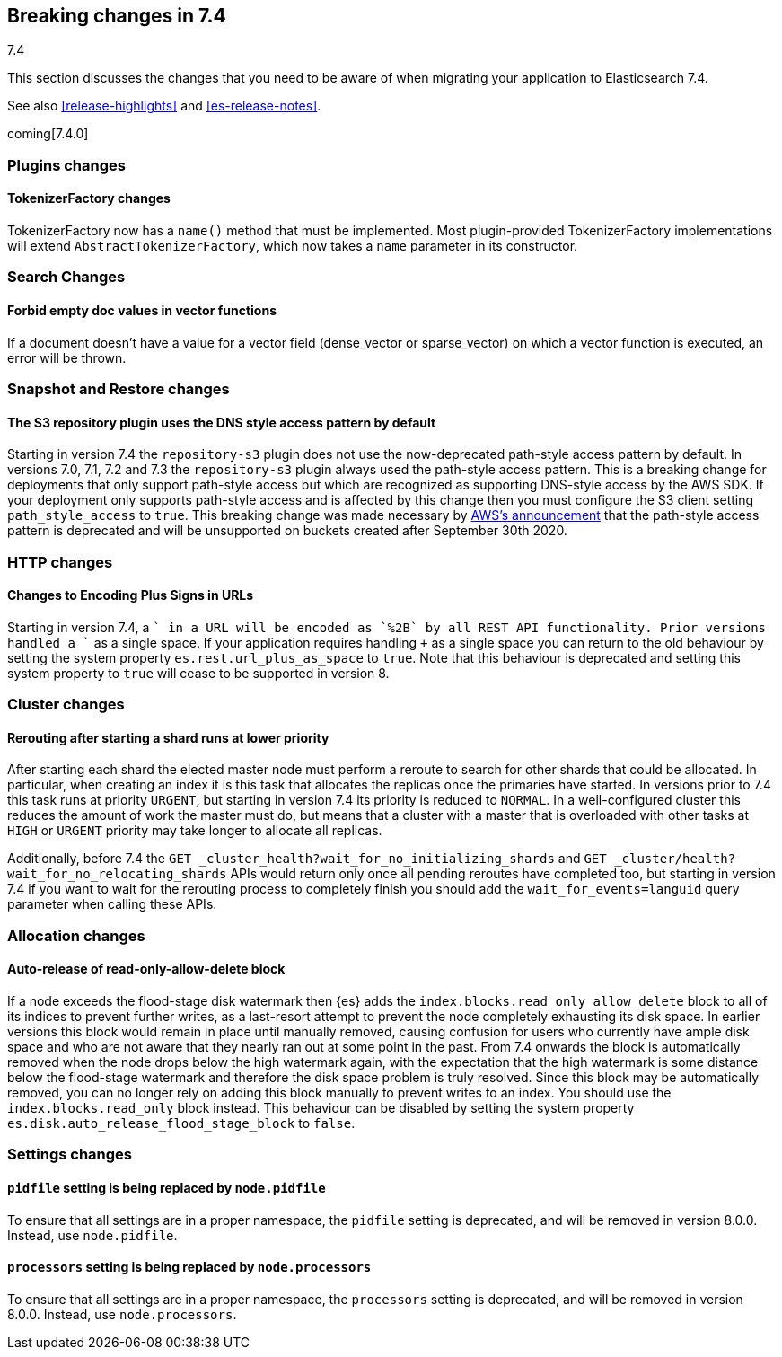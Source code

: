 [[breaking-changes-7.4]]
== Breaking changes in 7.4
++++
<titleabbrev>7.4</titleabbrev>
++++

This section discusses the changes that you need to be aware of when migrating
your application to Elasticsearch 7.4.

See also <<release-highlights>> and <<es-release-notes>>.

coming[7.4.0]

//NOTE: The notable-breaking-changes tagged regions are re-used in the
//Installation and Upgrade Guide

//tag::notable-breaking-changes[]

//end::notable-breaking-changes[]

[discrete]
[[breaking_74_plugin_changes]]
=== Plugins changes

[discrete]
==== TokenizerFactory changes

TokenizerFactory now has a `name()` method that must be implemented.  Most
plugin-provided TokenizerFactory implementations will extend `AbstractTokenizerFactory`,
which now takes a `name` parameter in its constructor.

[discrete]
[[breaking_74_search_changes]]
=== Search Changes

[discrete]
==== Forbid empty doc values in vector functions
If a document doesn't have a value for a vector field (dense_vector
or sparse_vector) on which a vector function is executed, an error will
be thrown.

[discrete]
[[breaking_74_snapshots_changes]]
=== Snapshot and Restore changes

[discrete]
==== The S3 repository plugin uses the DNS style access pattern by default

Starting in version 7.4 the `repository-s3` plugin does not use the
now-deprecated path-style access pattern by default. In versions 7.0, 7.1, 7.2
and 7.3 the `repository-s3` plugin always used the path-style access pattern.
This is a breaking change for deployments that only support path-style access
but which are recognized as supporting DNS-style access by the AWS SDK. If your
deployment only supports path-style access and is affected by this change then
you must configure the S3 client setting `path_style_access` to `true`. This
breaking change was made necessary by
https://aws.amazon.com/blogs/aws/amazon-s3-path-deprecation-plan-the-rest-of-the-story/[AWS's
announcement] that the path-style access pattern is deprecated and will be
unsupported on buckets created after September 30th 2020.

[discrete]
[[breaking_74_http_changes]]
=== HTTP changes

[discrete]
==== Changes to Encoding Plus Signs in URLs

Starting in version 7.4, a `+` in a URL will be encoded as `%2B` by all REST API functionality. Prior versions handled a `+` as a single space.
If your application requires handling `+` as a single space you can return to the old behaviour by setting the system property
`es.rest.url_plus_as_space` to `true`. Note that this behaviour is deprecated and setting this system property to `true` will cease
to be supported in version 8.

[discrete]
[[breaking_74_cluster_changes]]
=== Cluster changes

[discrete]
==== Rerouting after starting a shard runs at lower priority

After starting each shard the elected master node must perform a reroute to
search for other shards that could be allocated. In particular, when creating
an index it is this task that allocates the replicas once the primaries have
started. In versions prior to 7.4 this task runs at priority `URGENT`, but
starting in version 7.4 its priority is reduced to `NORMAL`. In a
well-configured cluster this reduces the amount of work the master must do, but
means that a cluster with a master that is overloaded with other tasks at
`HIGH` or `URGENT` priority may take longer to allocate all replicas.

Additionally, before 7.4 the `GET
_cluster_health?wait_for_no_initializing_shards` and `GET
_cluster/health?wait_for_no_relocating_shards` APIs would return only once all
pending reroutes have completed too, but starting in version 7.4 if you want to
wait for the rerouting process to completely finish you should add the
`wait_for_events=languid` query parameter when calling these APIs.

[discrete]
[[breaking_74_allocation_changes]]
=== Allocation changes

[discrete]
==== Auto-release of read-only-allow-delete block

If a node exceeds the flood-stage disk watermark then {es} adds the
`index.blocks.read_only_allow_delete` block to all of its indices to prevent
further writes, as a last-resort attempt to prevent the node completely
exhausting its disk space. In earlier versions this block would remain in place
until manually removed, causing confusion for users who currently have ample
disk space and who are not aware that they nearly ran out at some point in the
past. From 7.4 onwards the block is automatically removed when the node drops
below the high watermark again, with the expectation that the high watermark is
some distance below the flood-stage watermark and therefore the disk space
problem is truly resolved. Since this block may be automatically removed, you
can no longer rely on adding this block manually to prevent writes to an index.
You should use the `index.blocks.read_only` block instead. This behaviour can
be disabled by setting the system property
`es.disk.auto_release_flood_stage_block` to `false`.

[discrete]
[[breaking_74_settings_changes]]
=== Settings changes

[discrete]
[[deprecate-pidfile]]
==== `pidfile` setting is being replaced by `node.pidfile`

To ensure that all settings are in a proper namespace, the `pidfile` setting is
deprecated, and will be removed in version 8.0.0. Instead, use `node.pidfile`.

[discrete]
[[deprecate-processors]]
==== `processors` setting is being replaced by `node.processors`

To ensure that all settings are in a proper namespace, the `processors` setting
is deprecated, and will be removed in version 8.0.0. Instead, use
`node.processors`.
